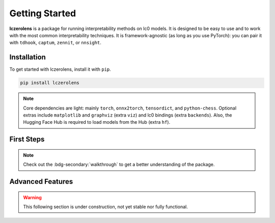Getting Started
===============

**lczerolens** is a package for running interpretability methods on lc0 models.
It is designed to be easy to use and to work with the most common interpretability
techniques. It is framework-agnostic (as long as you use PyTorch): you can pair it with ``tdhook``, ``captum``, ``zennit``, or ``nnsight``.

.. _installation:

Installation
------------

To get started with lczerolens, install it with ``pip``.

.. code-block:: console

   pip install lczerolens

.. note::

   Core dependencies are light: mainly ``torch``, ``onnx2torch``, ``tensordict``, and ``python-chess``. Optional extras include ``matplotlib`` and ``graphviz`` (extra ``viz``) and lc0 bindings (extra ``backends``).
   Also, the Hugging Face Hub is required to load models from the Hub (extra ``hf``).

First Steps
-----------

.. grid:: 2
   :gutter: 2

   .. grid-item-card:: Walkthrough
      :link: notebooks/walkthrough.ipynb

      Walk through a basic usage of the package.

   .. grid-item-card:: Features
      :link: features
      :link-type: doc

      Review the basic features provided by :bdg-primary:`lczerolens`.

.. note::

   Check out the :bdg-secondary:`walkthrough` to get a better understanding of the package.

Advanced Features
-----------------

.. warning::

   This following section is under construction, not yet stable nor fully functional.

.. grid:: 2
   :gutter: 2

   .. grid-item-card:: Tutorials
      :link: tutorials
      :link-type: doc

      See implementations of :bdg-primary:`lczerolens` through common interpretability techniques.

   .. grid-item-card:: API Reference
      :link: api/index
      :link-type: doc

      See the full API reference for :bdg-primary:`lczerolens` to extend its functionality.
